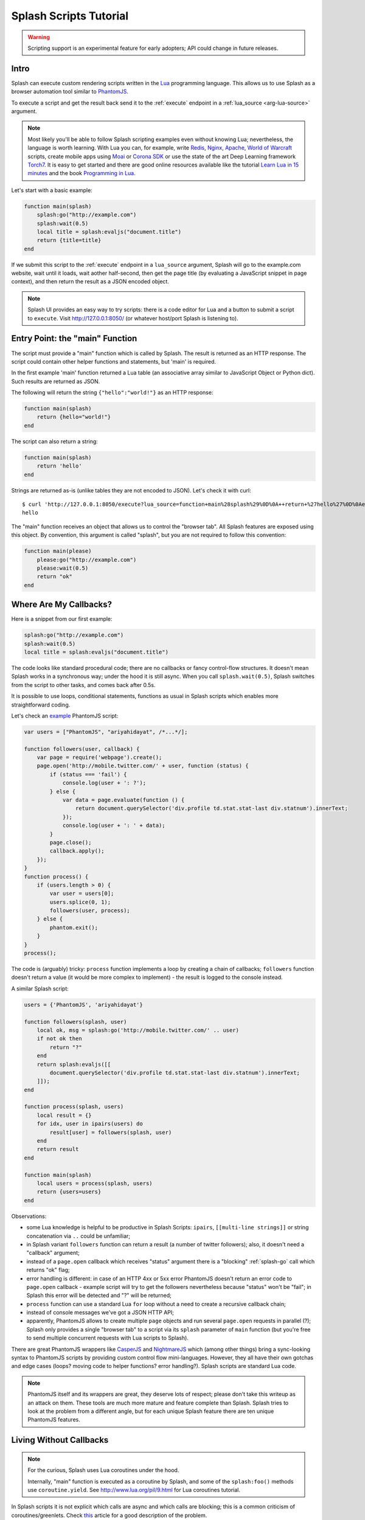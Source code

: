 .. _scripting-tutorial:

Splash Scripts Tutorial
=======================

.. warning::

    Scripting support is an experimental feature for early adopters;
    API could change in future releases.

Intro
-----

Splash can execute custom rendering scripts written in the Lua_
programming language. This allows us to use Splash as a browser automation
tool similar to PhantomJS_.

To execute a script and get the result back send it to the :ref:`execute`
endpoint in a :ref:`lua_source <arg-lua-source>` argument.

.. note::

    Most likely you'll be able to follow Splash scripting examples even
    without knowing Lua; nevertheless, the language is worth learning.
    With Lua you can, for example, write Redis_, Nginx_, Apache_,
    `World of Warcraft`_ scripts, create mobile apps using
    Moai_ or `Corona SDK`_ or use the state of the art Deep Learning
    framework Torch7_. It is easy to get started and there are good online
    resources available like the tutorial `Learn Lua in 15 minutes`_ and the
    book `Programming in Lua`_.

.. _Learn Lua in 15 minutes: http://tylerneylon.com/a/learn-lua/
.. _Nginx: http://wiki.nginx.org/HttpLuaModule
.. _Redis: http://redis.io/commands/EVAL
.. _Apache: http://httpd.apache.org/docs/trunk/mod/mod_lua.html
.. _World of Warcraft: http://www.wowwiki.com/Lua
.. _Moai: http://getmoai.com/
.. _Corona SDK: http://coronalabs.com/products/corona-sdk/
.. _Torch7: http://torch.ch/
.. _Programming in Lua: http://www.lua.org/pil/contents.html
.. _Lua: http://www.lua.org/
.. _PhantomJS: http://phantomjs.org/

Let's start with a basic example:

.. code-block:: lua

     function main(splash)
         splash:go("http://example.com")
         splash:wait(0.5)
         local title = splash:evaljs("document.title")
         return {title=title}
     end

If we submit this script to the :ref:`execute` endpoint in a ``lua_source``
argument, Splash will go to the example.com website, wait until it loads,
wait aother half-second, then get the page title (by evaluating a JavaScript
snippet in page context), and then return the result as a JSON encoded object.

.. note::

    Splash UI provides an easy way to try scripts: there is a code editor
    for Lua and a button to submit a script to ``execute``. Visit
    http://127.0.0.1:8050/ (or whatever host/port Splash is listening to).

Entry Point: the "main" Function
--------------------------------

The script must provide a "main" function which is called by Splash. The
result is returned as an HTTP response. The script could contain other
helper functions and statements, but 'main' is required.

In the first example 'main' function returned a Lua table (an associative array
similar to JavaScript Object or Python dict). Such results are returned as
JSON.

The following will return the string ``{"hello":"world!"}`` as an HTTP response:

.. code-block:: lua

    function main(splash)
        return {hello="world!"}
    end

The script can also return a string:

.. code-block:: lua

    function main(splash)
        return 'hello'
    end

Strings are returned as-is (unlike tables they are not encoded to JSON).
Let's check it with curl::

    $ curl 'http://127.0.0.1:8050/execute?lua_source=function+main%28splash%29%0D%0A++return+%27hello%27%0D%0Aend'
    hello

The "main" function receives an object that allows us to control the "browser
tab". All Splash features are exposed using this object. By convention, this
argument is called "splash", but you are not required to follow this convention:

.. code-block:: lua

    function main(please)
        please:go("http://example.com")
        please:wait(0.5)
        return "ok"
    end

Where Are My Callbacks?
-----------------------

Here is a snippet from our first example:

.. code-block:: lua

    splash:go("http://example.com")
    splash:wait(0.5)
    local title = splash:evaljs("document.title")

The code looks like standard procedural code; there are no callbacks or fancy
control-flow structures. It doesn't mean Splash works in a synchronous
way; under the hood it is still async. When you call ``splash.wait(0.5)``,
Splash switches from the script to other tasks, and comes back after 0.5s.

It is possible to use loops, conditional statements, functions as usual
in Splash scripts which enables more straightforward coding.

Let's check an `example <https://github.com/ariya/phantomjs/blob/master/examples/follow.js>`__
PhantomJS script:

.. code-block:: javascript

    var users = ["PhantomJS", "ariyahidayat", /*...*/];

    function followers(user, callback) {
        var page = require('webpage').create();
        page.open('http://mobile.twitter.com/' + user, function (status) {
            if (status === 'fail') {
                console.log(user + ': ?');
            } else {
                var data = page.evaluate(function () {
                    return document.querySelector('div.profile td.stat.stat-last div.statnum').innerText;
                });
                console.log(user + ': ' + data);
            }
            page.close();
            callback.apply();
        });
    }
    function process() {
        if (users.length > 0) {
            var user = users[0];
            users.splice(0, 1);
            followers(user, process);
        } else {
            phantom.exit();
        }
    }
    process();

The code is (arguably) tricky: ``process`` function implements a loop
by creating a chain of callbacks; ``followers`` function doesn't return a value
(it would be more complex to implement) - the result is logged to the console
instead.

A similar Splash script:

.. code-block:: lua

    users = {'PhantomJS', 'ariyahidayat'}

    function followers(splash, user)
        local ok, msg = splash:go('http://mobile.twitter.com/' .. user)
        if not ok then
            return "?"
        end
        return splash:evaljs([[
            document.querySelector('div.profile td.stat.stat-last div.statnum').innerText;
        ]]);
    end

    function process(splash, users)
        local result = {}
        for idx, user in ipairs(users) do
            result[user] = followers(splash, user)
        end
        return result
    end

    function main(splash)
        local users = process(splash, users)
        return {users=users}
    end

Observations:

* some Lua knowledge is helpful to be productive in Splash Scripts:
  ``ipairs``, ``[[multi-line strings]]`` or string concatenation via
  ``..`` could be unfamiliar;
* in Splash variant ``followers`` function can return a result
  (a number of twitter followers); also, it doesn't need a "callback" argument;
* instead of a ``page.open`` callback which receives "status" argument
  there is a "blocking" :ref:`splash-go` call which returns "ok" flag;
* error handling is different: in case of an HTTP 4xx or 5xx error
  PhantomJS doesn't return an error code to ``page.open`` callback - example
  script will try to get the followers nevertheless because "status" won't
  be "fail"; in Splash this error will be detected and "?" will be returned;
* ``process`` function can use a standard Lua ``for`` loop without
  a need to create a recursive callback chain;
* instead of console messages we've got a JSON HTTP API;
* apparently, PhantomJS allows to create multiple ``page`` objects and
  run several ``page.open`` requests in parallel (?); Splash only provides
  a single "browser tab" to a script via its ``splash`` parameter of ``main``
  function (but you're free to send multiple concurrent requests with
  Lua scripts to Splash).

There are great PhantomJS wrappers like CasperJS_ and NightmareJS_ which
(among other things) bring a sync-looking syntax to PhantomJS scripts by
providing custom control flow mini-languages. However, they all have their
own gotchas and edge cases (loops? moving code to helper functions? error
handling?). Splash scripts are standard Lua code.

.. note::

    PhantomJS itself and its wrappers are great, they deserve lots of
    respect; please don't take this writeup as an attack on them.
    These tools are much more mature and feature complete than Splash.
    Splash tries to look at the problem from a different angle, but
    for each unique Splash feature there are ten unique PhantomJS features.

.. _CasperJS: http://casperjs.org/
.. _NightmareJS: http://www.nightmarejs.org/

Living Without Callbacks
------------------------

.. note::

    For the curious, Splash uses Lua coroutines under the hood.

    Internally, "main" function is executed as a coroutine by Splash,
    and some of the ``splash:foo()`` methods use ``coroutine.yield``.
    See http://www.lua.org/pil/9.html for Lua coroutines tutorial.

In Splash scripts it is not explicit which calls are async and which calls
are blocking; this is a common criticism of coroutines/greenlets. Check
`this <https://glyph.twistedmatrix.com/2014/02/unyielding.html>`__ article
for a good description of the problem.

However, these negatives have no real impact in Splash scripts which: are
meant to be small, where shared state is minimized, and the API is designed to
execute a single command at a time, so in most cases the control flow is linear.

If you want to be safe then think of all ``splash`` methods as async;
consider that after you call ``splash:foo()`` a webpage being
rendered can change. Often that's the point of calling a method,
e.g. ``splash:wait(time)`` or ``splash:go(url)`` only make sense because
webpage changes after calling them, but still - keep it in mind.

There are async methods like :ref:`splash-go`, :ref:`splash-wait`,
:ref:`splash-wait-for-resume`, etc.; most splash methods are currently
**not** async, but thinking of them as of async will allow your scripts
to work if we ever change that.

Calling Splash Methods
----------------------

Unlike in many languages, methods in Lua are usually separated from an object
using a colon ``:``; to call "foo" method of "splash" object use
``splash:foo()`` syntax. See http://www.lua.org/pil/16.html for more details.

There are two main ways to call Lua methods in Splash scripts:
using positional and named arguments. To call a method using positional
arguments use parentheses ``splash:foo(val1, val2)``, to call it with
named arguments use curly braces: ``splash:foo{name1=val1, name2=val2}``:

.. code-block:: lua

    -- Examples of positional arguments:
    splash:go("http://example.com")
    splash:wait(0.5, false)
    local title = splash:evaljs("document.title")

    -- The same using keyword arguments:
    splash:go{url="http://example.com"}
    splash:wait{time=0.5, cancel_on_redirect=false}
    local title = splash:evaljs{source="document.title"}

    -- Mixed arguments example:
    splash:wait{0.5, cancel_on_redirect=false}

For convenience all ``splash`` methods are designed to support both styles
of calling: positional and named. But since there are `no "real" named
arguments in Lua`_ most Lua functions (including the ones from the
standard library) choose to support just positional arguments.

.. _no "real" named arguments in Lua: http://www.lua.org/pil/5.3.html

Error Handling
--------------

There are two ways to report errors in Lua: raise an exception and return
an error flag. See http://www.lua.org/pil/8.3.html.

Splash uses the following convention:

1. for developer errors (e.g. incorrect function arguments) exception is raised;
2. for errors outside developer control (e.g. a non-responding remote website)
   status flag is returned: functions that can fail return ``ok, reason``
   pairs which developer can either handle or ignore.

If ``main`` results in an unhandled exception then Splash returns HTTP 400
response with an error message.

It is possible to raise an exception manually using Lua ``error`` function:

.. code-block:: lua

    error("A message to be returned in a HTTP 400 response")

To handle Lua exceptions (and prevent Splash from returning HTTP 400 response)
use Lua ``pcall``; see http://www.lua.org/pil/8.4.html.

To convert "status flag" errors to exceptions Lua ``assert`` function can be used.
For example, if you expect a website to work and don't want to handle errors
manually, then ``assert`` allows to stop processing and return HTTP 400
if the assumption is wrong:

.. code-block:: lua

    local ok, msg = splash:go("http://example.com")
    if not ok then
        -- handle error somehow, e.g.
        error(msg)
    end

    -- a shortcut for the code above: use assert
    assert(splash:go("http://example.com"))


.. _lua-sandbox:

Sandbox
-------

By default Splash scripts are executed in a restricted environment:
not all standard Lua modules and functions are available, Lua ``require``
is restricted, and there are resource limits (quite loose though).

To disable the sandbox start Splash with ``--disable-lua-sandbox`` option::

    $ python -m splash.server --disable-lua-sandbox


.. _custom-lua-modules:

Custom Lua Modules
------------------

Splash provides a way to use custom Lua modules (stored on server)
from scripts passed via HTTP API. This allows to

1. reuse code without sending it over network again and again;
2. use third-party Lua modules;
3. implement features which need unsafe code and expose them safely
   in a sandbox.

.. note::

    To learn about Lua modules check e.g. http://lua-users.org/wiki/ModulesTutorial.
    Please prefer "the new way" of writing modules because it plays better
    with a sandbox. A good Lua modules style guide can be found here:
    http://hisham.hm/2014/01/02/how-to-write-lua-modules-in-a-post-module-world/


Setting Up
~~~~~~~~~~

To use custom Lua modules, do the following steps:

1. setup the path for Lua modules and add your modules there;
2. tell Splash which modules are enabled in a sandbox;
3. use Lua ``require`` function from a script to load a module.

To setup the path for Lua modules start Splash with ``--lua-package-path``
option. ``--lua-package-path`` value should be a semicolon-separated list
of places where Lua looks for modules. Each entry should have a ? in it
that's replaced with the module name.

Example::

    $ python -m splash.server --lua-package-path "/etc/splash/lua_modules/?.lua;/home/myuser/splash-modules/?.lua"

.. note::

    If you use Splash installed using Docker see
    :ref:`docker-folder-sharing` for more info on how to setup
    paths.

.. note::

    For the curious: ``--lua-package-path`` value is added to Lua
    ``package.path``.

When you use a :ref:`Lua sandbox <lua-sandbox>` (default) Lua ``require``
function is restricted when used in scripts: it only allows to load
modules from a whitelist. This whitelist is empty by default, i.e. by default
you can require nothing. To make your modules available for scripts start
Splash with ``--lua-sandbox-allowed-modules`` option. It should contain a
semicolon-separated list of Lua module names allowed in a sandbox::

    $ python -m splash.server --lua-sandbox-allowed-modules "foo;bar" --lua-package-path "/etc/splash/lua_modules/?.lua"

After that it becomes possible to load these modules from Lua scripts using
``require``:

.. code-block:: lua

    local foo = require("foo")
    function main(splash)
        return {result=foo.myfunc()}
    end


Writing Modules
~~~~~~~~~~~~~~~

A basic module could look like the following:

.. code-block:: lua

    -- mymodule.lua
    local mymodule = {}

    function mymodule.hello(name)
        return "Hello, " .. name
    end

    return mymodule

Usage in a script:

.. code-block:: lua

    local mymodule = require("mymodule")

    function main(splash)
        return mymodule.hello("world!")
    end

Many real-world modules will likely want to use ``splash`` object.
There are several ways to write such modules. The simplest way is to use
functions that accept ``splash`` as an argument:

.. code-block:: lua

    -- utils.lua
    local utils = {}

    -- wait until `condition` function returns true
    function utils.wait_for(splash, condition)
        while not condition() do
            splash:wait(0.05)
        end
    end

    return utils

Usage:

.. code-block:: lua

    local utils = require("utils")

    function main(splash)
        splash:go(splash.args.url)

        -- wait until <h1> element is loaded
        utils.wait_for(splash, function()
           return splash:evaljs("document.querySelector('h1') != null")
        end)

        return splash:html()
    end

Another way to write such module is to add a method to ``splash``
object. This can be done by adding a method to its ``Splash``
class - the approach is called "open classes" in Ruby or "monkey-patching"
in Python.

.. code-block:: lua

    -- wait_for.lua

    -- Sandbox is not enforced in custom modules, so we can import
    -- internal Splash class and change it - add a method.
    local Splash = require("splash")

    function Splash:wait_for(condition)
        while not condition() do
            self:wait(0.05)
        end
    end

    -- no need to return anything

Usage:

.. code-block:: lua

    require("wait_for")

    function main(splash)
        splash:go(splash.args.url)

        -- wait until <h1> element is loaded
        splash:wait_for(function()
           return splash:evaljs("document.querySelector('h1') != null")
        end)

        return splash:html()
    end

Which style to prefer is up to the developer. Functions are more explicit
and composable, monkey patching enables a more compact code. Either way,
``require`` is explicit.

As seen in a previous example, sandbox restrictions for standard Lua modules
and functions **are not applied** in custom Lua modules, i.e. you can use
all the Lua powers. This makes it possible to import third-party Lua modules
and implement advanced features, but requires developer to be careful.
For example, let's use `os <http://www.lua.org/manual/5.2/manual.html#6.9>`__
module:

.. code-block:: lua

    -- evil.lua
    local os = require("os")
    local evil = {}

    function evil.sleep()
        -- Don't do this! It blocks the event loop and has a startup cost.
        -- splash:wait is there for a reason.
        os.execute("sleep 2")
    end

    function evil.touch(filename)
        -- another bad idea
        os.execute("touch " .. filename)
    end

    -- todo: rm -rf /

    return evil

Timeouts
--------

By default Splash aborts script execution after the timeout
(30s by default). To override the timeout value use
:ref:`'timeout' <arg-execute-timeout>` argument of the ``/execute`` endpoint.

Note that the maximum allowed ``timeout`` value is limited by the maximum
timeout setting, which is by default 60 seconds. In other words,
by default you can't pass ``?timeout=300`` to run a long script - an
error will be returned. It is quite typical for scripts to work longer
than 60s, so if you use Splash scripts it is recommended to explicitly
set the maximum possible timeout by starting Splash with
``--max-timeout`` command line option::

    $ python -m splash.server --max-timeout 3600

.. note::

    See :ref:`docker-custom-options` if you use Docker to run Splash.
